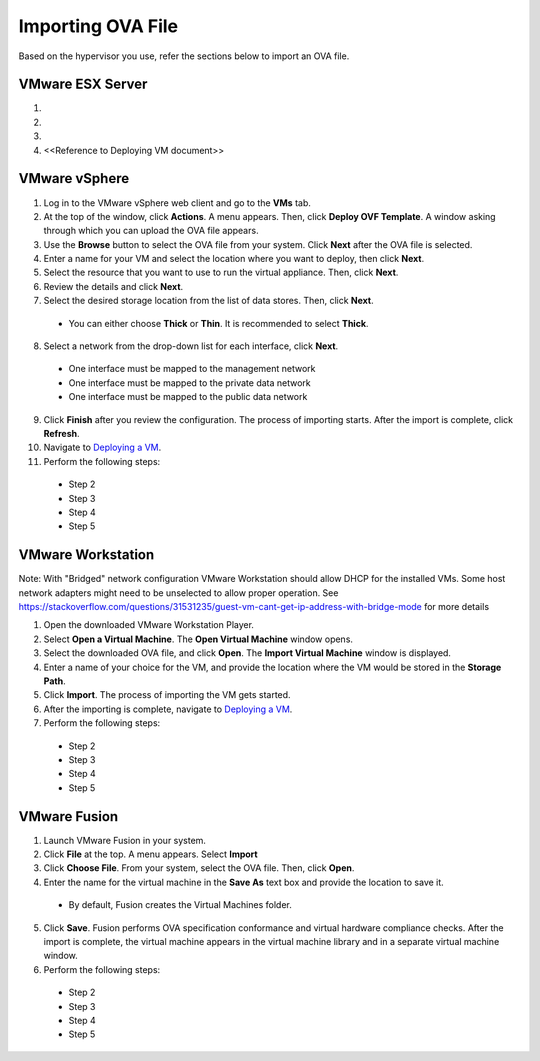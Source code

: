 ==================
Importing OVA File
==================

Based on the hypervisor you use, refer the sections below to import an OVA file.

******************
VMware ESX Server
******************
1.

2.

3.

4. <<Reference to Deploying VM document>> 

***************
VMware vSphere
***************

1. Log in to the VMware vSphere web client and go to the **VMs** tab. 

2. At the top of the window, click **Actions**. A menu appears. Then, click **Deploy OVF Template**. A window asking through which you can upload the OVA file appears.

3. Use the **Browse** button to select the OVA file from your system. Click **Next** after the OVA file is selected.

4. Enter a name for your VM and select the location where you want to deploy, then click **Next**.

5. Select the resource that you want to use to run the virtual appliance. Then, click **Next**.

6. Review the details and click **Next**.

7. Select the desired storage location from the list of data stores. Then, click **Next**.

 - You can either choose **Thick** or **Thin**. It is recommended to select **Thick**.

8. Select a network from the drop-down list for each interface, click **Next**.

 - One interface must be mapped to the management network

 - One interface must be mapped to the private data network

 - One interface must be mapped to the public data network

9. Click **Finish** after you review the configuration. The process of importing starts. After the import is complete, click **Refresh**.

10. Navigate to `Deploying a VM </doc/Deploying%20a%20VM.rst>`_.

11. Perform the following steps:

 - Step 2

 - Step 3

 - Step 4

 - Step 5 

******************
VMware Workstation
******************
Note: With "Bridged" network configuration VMware Workstation should allow DHCP for the installed VMs.   
Some host network adapters might need to be unselected to allow proper operation. See https://stackoverflow.com/questions/31531235/guest-vm-cant-get-ip-address-with-bridge-mode for more details

1. Open the downloaded VMware Workstation Player.

2. Select **Open a Virtual Machine**. The **Open Virtual Machine** window opens.

3. Select the downloaded OVA file, and click **Open**. The **Import Virtual Machine** window is displayed.

4. Enter a name of your choice for the VM, and provide the location where the VM would be stored in the **Storage Path**.

5. Click **Import**. The process of importing the VM gets started.

6. After the importing is complete, navigate to `Deploying a VM </doc/Deploying%20a%20VM.rst>`_.

7. Perform the following steps:

 - Step 2
 
 - Step 3
 
 - Step 4
 
 - Step 5

**************
VMware Fusion
**************
1. Launch VMware Fusion in your system.

2. Click **File** at the top. A menu appears. Select **Import**

3. Click **Choose File**. From your system, select the OVA file. Then, click **Open**.

4. Enter the name for the virtual machine in the **Save As** text box and provide the location to save it.

 - By default, Fusion creates the Virtual Machines folder.

5. Click **Save**. Fusion performs OVA specification conformance and virtual hardware compliance checks. After the import is complete, the virtual machine appears in the virtual machine library and in a separate virtual machine window. 

6. Perform the following steps:

 - Step 2
 
 - Step 3
 
 - Step 4
 
 - Step 5 
